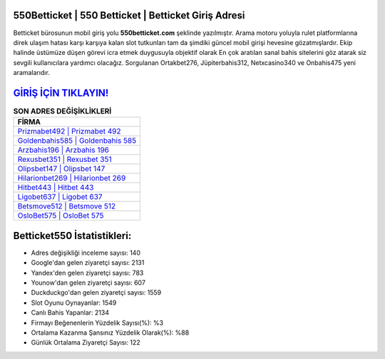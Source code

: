 ﻿550Betticket | 550 Betticket | Betticket Giriş Adresi
===================================

.. image:: images/betticket-giris.jpg
   :width: 600
   
Betticket bürosunun mobil giriş yolu **550betticket.com** şeklinde yazılmıştır. Arama motoru yoluyla rulet platformlarına direk ulaşım hatası karşı karşıya kalan slot tutkunları tam da şimdiki güncel mobil girişi hevesine gözatmışlardır. Ekip halinde üstümüze düşen görevi icra etmek duygusuyla objektif olarak En çok aratılan sanal bahis sitelerini göz atarak siz sevgili kullanıcılara yardımcı olacağız. Sorgulanan Ortakbet276, Jüpiterbahis312, Netxcasino340 ve Onbahis475 yeni aramalarıdır.

`GİRİŞ İÇİN TIKLAYIN! <https://urlday.cc/git>`_
==============

.. list-table:: **SON ADRES DEĞİŞİKLİKLERİ**
   :widths: 100
   :header-rows: 1

   * - FİRMA
   * - `Prizmabet492 | Prizmabet 492 <prizmabet492-prizmabet-492-prizmabet-giris-adresi.html>`_
   * - `Goldenbahis585 | Goldenbahis 585 <goldenbahis585-goldenbahis-585-goldenbahis-giris-adresi.html>`_
   * - `Arzbahis196 | Arzbahis 196 <arzbahis196-arzbahis-196-arzbahis-giris-adresi.html>`_	 
   * - `Rexusbet351 | Rexusbet 351 <rexusbet351-rexusbet-351-rexusbet-giris-adresi.html>`_	 
   * - `Olipsbet147 | Olipsbet 147 <olipsbet147-olipsbet-147-olipsbet-giris-adresi.html>`_ 
   * - `Hilarionbet269 | Hilarionbet 269 <hilarionbet269-hilarionbet-269-hilarionbet-giris-adresi.html>`_
   * - `Hitbet443 | Hitbet 443 <hitbet443-hitbet-443-hitbet-giris-adresi.html>`_	 
   * - `Ligobet637 | Ligobet 637 <ligobet637-ligobet-637-ligobet-giris-adresi.html>`_
   * - `Betsmove512 | Betsmove 512 <betsmove512-betsmove-512-betsmove-giris-adresi.html>`_
   * - `OsloBet575 | OsloBet 575 <oslobet575-oslobet-575-oslobet-giris-adresi.html>`_
	 
Betticket550 İstatistikleri:
===================================	 
* Adres değişikliği inceleme sayısı: 140
* Google'dan gelen ziyaretçi sayısı: 2131
* Yandex'den gelen ziyaretçi sayısı: 783
* Younow'dan gelen ziyaretçi sayısı: 607
* Duckduckgo'dan gelen ziyaretçi sayısı: 1559
* Slot Oyunu Oynayanlar: 1549
* Canlı Bahis Yapanlar: 2134
* Firmayı Beğenenlerin Yüzdelik Sayısı(%): %3
* Ortalama Kazanma Şansınız Yüzdelik Olarak(%): %88
* Günlük Ortalama Ziyaretçi Sayısı: 122
